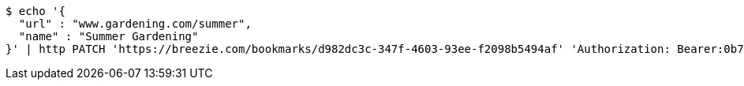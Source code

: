 [source,bash]
----
$ echo '{
  "url" : "www.gardening.com/summer",
  "name" : "Summer Gardening"
}' | http PATCH 'https://breezie.com/bookmarks/d982dc3c-347f-4603-93ee-f2098b5494af' 'Authorization: Bearer:0b79bab50daca910b000d4f1a2b675d604257e42' 'Content-Type:application/json'
----